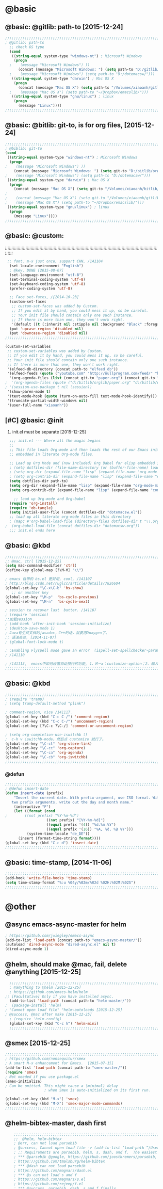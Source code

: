 

* @basic
** @basic: @gitlib: path-to  [2015-12-24]

#+BEGIN_SRC emacs-lisp
  ;;;;;;;;;;;;;;;;;;;;;;;;;;;;;;;;;;;;;;;;;;;;;;;;;;;;;;;;;;;;;;;;;;;;;;;;;;;;;;;;;;;;;;;;;;;;;;;;;;;;;;;;;;;;;;;;;;;;;;;;;;;;;
  ; @gitlib: path-to
    ;; check OS type
    (cond
     ((string-equal system-type "windows-nt") ; Microsoft Windows
      (progn
    ;    (message "Microsoft Windows") ))
        (concat (message "Microsoft Windows: ") (setq path-to "D:/gitlib/orglib/emacslib/")) ) )
    ;    (message "Microsoft Windows") (setq path-to "D:/dotemacsw/")))
     ((string-equal system-type "darwin") ; Mac OS X
      (progn
        (concat (message "Mac OS X") (setq path-to "/Volumes/xiaoanh/gitlib/emacslib/"))) )
    ;    (message "Mac OS X") (setq path-to "~/Dropbox/emacslib/"))) 
     ((string-equal system-type "gnu/linux") ; linux
      (progn
        (message "Linux"))))
  ;;;;;;;;;;;;;;;;;;;;;;;;;;;;;;;;;;;;;;;;;;;;;;;;;;;;;;;;;;;;;;;;;;;;;;;;;;;;;;;;;;;;;;;;;;;;;;;;;;;;;;;;;;;;;;;;;;;;;;;;;;;;;
#+END_SRC

** @basic: @bitlib: git-to, is for org files, [2015-12-24]

#+BEGIN_SRC emacs-lisp
;;;;;;;;;;;;;;;;;;;;;;;;;;;;;;;;;;;;;;;;;;;;;;;;;;;;;;;;;;;;;;;;;;;;;;;;;;;;;;;;;;;;;;;;;;;;;;;;;;;;;;;;;;;;;;;;;;;;;;;;;;;;;
; @biblib: git-to
(cond
 ((string-equal system-type "windows-nt") ; Microsoft Windows
  (progn
;    (message "Microsoft Windows") ))
    (concat (message "Microsoft Windows: ") (setq git-to "D:/bitlib/orglib/")) ) )
;    (message "Microsoft Windows") (setq path-to "D:/dotemacsw/")))
 ((string-equal system-type "darwin") ; Mac OS X
  (progn
    (concat (message "Mac OS X") (setq git-to "/Volumes/xiaoanh/bitlib/orglib/"))) )
; 
;    (concat (message "Mac OS X") (setq git-to "/Volumes/xiaoanh/gitlib/orglib/"))) )
;    (message "Mac OS X") (setq path-to "~/Dropbox/emacslib/"))) 
 ((string-equal system-type "gnu/linux") ; linux
  (progn
    (message "Linux"))))
;;;;;;;;;;;;;;;;;;;;;;;;;;;;;;;;;;;;;;;;;;;;;;;;;;;;;;;;;;;;;;;;;;;;;;;;;;;;;;;;;;;;;;;;;;;;;;;;;;;;;;;;;;;;;;;;;;;;;;;;;;;;;
#+END_SRC
** @basic: @custom: 
;;;;;;;;;;;;;;;;;;;;;;;;;;;;;;;;;;;;;;;;;;;;;;;;;;;;;;;;;;;;;;;;;;;;;;;;;;;;;;;;;;;;;;;;;;;;;;;;;;;;;;;;;;;;;;;;;;;;;;;;;;;;;
#+BEGIN_SRC emacs-lisp
 ;; font. m-x just once, support CHN, /141104
  (set-locale-environment "English")
  ; @key, DONE [2015-08-07]
  (set-language-environment "utf-8")
  (set-terminal-coding-system 'utf-8)
  (set-keyboard-coding-system 'utf-8)
  (prefer-coding-system 'utf-8)
  
  ;; Face set-faces, /[2014-10-23]
  (custom-set-faces
   ;; custom-set-faces was added by Custom.
   ;; If you edit it by hand, you could mess it up, so be careful.
   ;; Your init file should contain only one such instance.
   ;; If there is more than one, they won't work right.
   '(default ((t (:inherit nil :stipple nil :background "Black" :foreground "gray85" :inverse-video nil :box nil :strike-through nil :overline nil :underline nil :slant normal :weight normal :height 120 :width normal :foundry "apple" :family "Menlo")))))
  (put 'upcase-region 'disabled nil)
  (put 'downcase-region 'disabled nil)
;;;;;;;;;;;;;;;;;;;;;;;;;;;;;;;;;;;;;;;;;;;;;;;;;;;;;;;;;;;;;;;;;;;;;;;;;;;;;;;;;;;;;;;;;;;;;;;;;;;;;;;;;;;;;;;;;;;;;;;;;;;;;  
#+END_SRC
#+BEGIN_SRC emacs-lisp
(custom-set-variables
 ;; custom-set-variables was added by Custom.
 ;; If you edit it by hand, you could mess it up, so be careful.
 ;; Your init file should contain only one such instance.
 ;; If there is more than one, they won't work right.
 '(elfeed-db-directory (concat path-to "elfeed_db"))
 '(elfeed-feeds (quote ("youtube.com" "http://nullprogram.com/feed/" "http://www.terminally-incoherent.com/blog/feed/")))
  '(org-agenda-files (list (concat git-to "paper.org") (concat git-to "study.org") (concat git-to "journal.org") (concat git-to "project.org") (concat git-to "task.org") (concat git-to  "note.org")))
;  '(org-agenda-files (quote ("d:/bitlib/orglib/paper.org" "d:/bitlib/orglib/study.org" "d:/bitlib/orglib/journal.org" "d:/bitlib/orglib/project.org" "d:/bitlib/orglib/task.org" "d:/bitlib/orglib/note.org")))
; '(session-use-package t nil (session))
 '(show-paren-mode t)
 '(text-mode-hook (quote (turn-on-auto-fill text-mode-hook-identify)))
 '(truncate-partial-width-windows nil)
 '(user-full-name "xiaoanh"))

#+END_SRC

** [#C] @basic: @init
   1. init.el must be separate [2015-12-25]
#+BEGIN_SRC emacs-lisp
  ;;; init.el --- Where all the magic begins
  ;;
  ;; This file loads Org-mode and then loads the rest of our Emacs initialization from Emacs lisp
  ;; embedded in literate Org-mode files.
  
  ;; Load up Org Mode and (now included) Org Babel for elisp embedded in Org Mode files
  ; (setq dotfiles-dir (file-name-directory (or (buffer-file-name) load-file-name)))
  ; (setq org-dir (expand-file-name "lisp" (expand-file-name "org-mode-master" dotfiles-dir)))
  ; (setq org-contrib-dir (expand-file-name "lisp" (expand-file-name "contrib" org-dir)))
  (setq dotfiles-dir path-to)
  (setq org-dir (expand-file-name "lisp" (expand-file-name "org-mode-master" dotfiles-dir)))
  (setq org-contrib-dir (expand-file-name "lisp" (expand-file-name "contrib" org-dir)))

    ;; load up Org-mode and Org-babel
  (require 'org-install)
  (require 'ob-tangle)
  (setq initial-user-file (concat dotfiles-dir "dotemacsw.el"))
  ;; load up all literate org-mode files in this directory
  ; (mapc #'org-babel-load-file (directory-files dotfiles-dir t "\\.org$"))
;  (org-babel-load-file (concat dotfiles-dir "dotemacsw.org"))
  ;;; init.el ends here
  
#+END_SRC
** @basic: @kbd
#+BEGIN_SRC emacs-lisp
;;;;;;;;;;;;;;;;;;;;;;;;;;;;;;;;;;;;;;;;;;;;;;;;;;;;;;;;;;;;;;;;;;;;;;;;;;;;;;;;;;;;;;;;;;;;;;;;;;;;;;;;;;;;;;;;;;;;;;;;;;;;;
;; @mac, ctrl [2015-12-25]
(setq mac-command-modifier 'ctrl)
(define-key global-map [?\M-¥] "\\")

; emacs 自带的 bs.el 更好用, cool, /141107
; http://blog.csdn.net/ruglcc/article/details/7826604
(global-set-key "\C-x\C-b" 'bs-show) 
   ;; or another key
(global-set-key "\M-p"  'bs-cycle-previous)
(global-set-key "\M-n"  'bs-cycle-next)

; session to recover last  butter. /141107
; (require 'session) 
;;加载session
; (add-hook 'after-init-hook 'session-initialize) 
; (desktop-save-mode 1)
; Java有生成文档的javadoc，C++的话，就要用Doxygen了。
;; 语法高亮, [2014-11-07]
; (global-font-lock-mode t)

; :Enabling Flyspell mode gave an error  (ispell-set-spellchecker-params)
; /141110

; /141113,  emacs中如何设置自动换行的功能, 1、M－x：customize-option；2、输入truncate-partial-width-windows，使用过程中为防止命令拼写错误，可以用Tab键补齐；3、将设置页面中的参数改为off，然后点击保存按钮（save for furture sessions），再点击finish按钮。
;;;;;;;;;;;;;;;;;;;;;;;;;;;;;;;;;;;;;;;;;;;;;;;;;;;;;;;;;;;;;;;;;;;;;;;;;;;;;;;;;;;;;;;;;;;;;;;;;;;;;;;;;;;;;;;;;;;;;;;;;;;;;
#+END_SRC

** @basic: @kbd

#+BEGIN_SRC emacs-lisp
;;;;;;;;;;;;;;;;;;;;;;;;;;;;;;;;;;;;;;;;;;;;;;;;;;;;;;;;;;;;;;;;;;;;;;;;;;;;;;;;;;;;;;;;;;;;;;;;;;;;;;;;;;;;;;;;;;;;;;;;;;;;;
; (require 'tramp)
; (setq tramp-default-method "plink")

; comment-region, nice /141117.
(global-set-key (kbd "C-c C-/") 'comment-region)
(global-set-key (kbd "C-c C-/") 'uncomment-region)
(global-set-key [?\C-c ?\C-/] 'comment-or-uncomment-region)

; (setq org-completion-use-iswitchb t)
;  c-h v iswitchb-mode，然后点 customize 就行了。
(global-set-key "\C-cl" 'org-store-link)
(global-set-key "\C-cc" 'org-capture)
(global-set-key "\C-ca" 'org-agenda)
(global-set-key "\C-cb" 'org-iswitchb)
;;;;;;;;;;;;;;;;;;;;;;;;;;;;;;;;;;;;;;;;;;;;;;;;;;;;;;;;;;;;;;;;;;;;;;;;;;;;;;;;;;;;;;;;;;;;;;;;;;;;;;;;;;;;;;;;;;;;;;;;;;;;;
#+END_SRC

*** @defun
#+BEGIN_SRC emacs-lisp
;;;;;;;;;;;;;;;;;;;;;;;;;;;;;;;;;;;;;;;;;;;;;;;;;;;;;;;;;;;;;;;;;;;;;;;;;;;;;;;;;;;;;;;;;;;;;;;;;;;;;;;;;;;;;;;;;;;;;;;;;;;;;
; @defun insert-date
(defun insert-date (prefix)
    "Insert the current date. With prefix-argument, use ISO format. With
   two prefix arguments, write out the day and month name."
    (interactive "P")
    (let ((format (cond
;	     ((not prefix) "%Y-%m-%d")
                   ((not prefix) "[%Y-%m-%d]")
                   ((equal prefix '(4)) "%d.%m.%Y")
                   ((equal prefix '(16)) "%A, %d. %B %Y")))
          (system-time-locale "de_DE"))
      (insert (format-time-string format))))
(global-set-key (kbd "C-c d") 'insert-date)
;;;;;;;;;;;;;;;;;;;;;;;;;;;;;;;;;;;;;;;;;;;;;;;;;;;;;;;;;;;;;;;;;;;;;;;;;;;;;;;;;;;;;;;;;;;;;;;;;;;;;;;;;;;;;;;;;;;;;;;;;;;;;
#+END_SRC
** @basic: time-stamp, [2014-11-06]
#+BEGIN_SRC emacs-lisp
;;;;;;;;;;;;;;;;;;;;;;;;;;;;;;;;;;;;;;;;;;;;;;;;;;;;;;;;;;;;;;;;;;;;;;;;;;;;;;;;;;;;;;;;;;;;;;;;;;;;;;;;;;;;;;;;;;;;;;;;;;;;;
(add-hook 'write-file-hooks 'time-stamp)
(setq time-stamp-format "%:u %04y/%02m/%02d %02H:%02M:%02S")
;;;;;;;;;;;;;;;;;;;;;;;;;;;;;;;;;;;;;;;;;;;;;;;;;;;;;;;;;;;;;;;;;;;;;;;;;;;;;;;;;;;;;;;;;;;;;;;;;;;;;;;;;;;;;;;;;;;;;;;;;;;;;
#+END_SRC

* @other
** @async emacs-async-master for helm
#+BEGIN_SRC emacs-lisp
; https://github.com/jwiegley/emacs-async
(add-to-list 'load-path (concat path-to "emacs-async-master/"))
(autoload 'dired-async-mode "dired-async.el" nil t)
(dired-async-mode 1)
#+END_SRC
** @helm, should make @mac, fail, delete @anything [2015-12-25]
#+BEGIN_SRC emacs-lisp
    ;;;;;;;;;;;;;;;;;;;;;;;;;;;;;;;;;;;;;;;;;;;;;;;;;;;;;;;;;;;;;;;;;;;;;;;;;;;;;;;;;;;;;;;;;;;;;;;;;;;;;;;;;;;;;;;;;;;;;;;;;;;;;
    ; @anything to @helm [2015-12-25]
    ; https://github.com/emacs-helm/helm
  ;; [Facultative] Only if you have installed async.
    (add-to-list 'load-path (concat path-to "helm-master/"))
  ;  (package-install 'helm)
  ; "Cannot open load file" "helm-autoloads [2015-12-25]
  ; @success, @mac after make [2015-12-25] 
    ; (require 'helm-config)
    (global-set-key (kbd "C-c h") 'helm-mini)
    ;;;;;;;;;;;;;;;;;;;;;;;;;;;;;;;;;;;;;;;;;;;;;;;;;;;;;;;;;;;;;;;;;;;;;;;;;;;;;;;;;;;;;;;;;;;;;;;;;;;;;;;;;;;;;;;;;;;;;;;;;;;;;
#+END_SRC
** @smex [2015-12-25]
#+BEGIN_SRC emacs-lisp
;;;;;;;;;;;;;;;;;;;;;;;;;;;;;;;;;;;;;;;;;;;;;;;;;;;;;;;;;;;;;;;;;;;;;;;;;;;;;;;;;;;;;;;;;;;;;;;;;;;;;;;;;;;;;;;;;;;;;;;;;;;;;
; https://github.com/nonsequitur/smex
; A smart M-x enhancement for Emacs.  [2015-07-15]
(add-to-list 'load-path (concat path-to "smex-master/"))
(require 'smex) 
; Not needed if you use package.el
(smex-initialize) 
; Can be omitted. This might cause a (minimal) delay
                  ; when Smex is auto-initialized on its first run.

(global-set-key (kbd "M-x") 'smex)
(global-set-key (kbd "M-X") 'smex-major-mode-commands)
;;;;;;;;;;;;;;;;;;;;;;;;;;;;;;;;;;;;;;;;;;;;;;;;;;;;;;;;;;;;;;;;;;;;;;;;;;;;;;;;;;;;;;;;;;;;;;;;;;;;;;;;;;;;;;;;;;;;;;;;;;;;;
#+END_SRC
** @helm-bibtex-master, dash first
#+BEGIN_SRC emacs-lisp
    ;;;;;;;;;;;;;;;;;;;;;;;;;;;;;;;;;;;;;;;;;;;;;;;;;;;;;;;;;;;;;;;;;;;;;;;;;;;;;;;;;;;;;;;;;;;;;;;;;;;;;;;;;;;;;;;;;;;;;;;;;;;;;
    ;;  @helm, helm-bibtex
    ; @err, can not load parsebib
    ; @success, Cannot open load file -> (add-to-list ‘load-path “/Users/user_name/bin/”)
    ; ;; Requirements are parsebib, helm, s, dash, and f.  The easiest way
    ; *** @parsebib @google, https://github.com/joostkremers/parsebib, @Preamble, @String, or @Comment
    ; https://github.com/tmalsburg/helm-bibtex
    ; *** @dash can not load parsebib
    ; https://github.com/magnars/dash.el
    ; *** @s can not load s and f
    ; https://github.com/magnars/s.el
    ; https://github.com/rejeep/f.el
    ; *** @success, parsebib, dash, s and f finally
    (add-to-list 'load-path (concat path-to "dash.el-master/"))
    (require 'dash) 
    (add-to-list 'load-path (concat path-to "s.el-master/"))
    (require 's)
    (add-to-list 'load-path (concat path-to "f.el-master/"))
    (require 'f)
    ; A modern list library for Emacs 
    ; All functions and constructs in the library are prefixed with a dash (-).
    
    (add-to-list 'load-path (concat path-to "parsebib-master/"))
    (require 'parsebib)
    (add-to-list 'load-path (concat path-to "helm-bibtex-master/"))
    (autoload 'helm-bibtex "helm-bibtex" "" t)
    ; (setq helm-bibtex-bibliography '("/path/to/bibtex-file-1.bib" "/path/to/bibtex-file-2.bib"))
    ; helm-bibtex, bitlib->gitlib [2015-12-28]
    (setq helm-bibtex-bibliography (list (concat path-to "bib1410.bib") (concat path-to "bib1505.bib") (concat path-to "bib1506.bib") ))
;    (setq helm-bibtex-bibliography '( (concat path-to "bib1410.bib") (concat path-to "bib1505.bib") (concat path-to "bib1506.bib") ))
  ;  (setq helm-bibtex-bibliography '("D:/gitlib/bib1410.bib" "D:/gitlib/bib1505.bib" "D:/gitlib/bib1506.bib" ))
  ;  (setq helm-bibtex-bibliography '("D:/gitlib/orglib/bib1410.bib" "D:/gitlib/orglib/bib1505.bib" "D:/gitlib/orglib/bib1506.bib" ))
    ; (setq helm-bibtex-bibliography '("D:/bitlib/orglib/bib1410.bib" "D:/bitlib/orglib/bib1505.bib" "D:/bitlib/orglib/bib1506.bib" ))
 
    (setq helm-bibtex-library-path (list (concat git-to "paper1512/") ))    
;    (setq helm-bibtex-library-path (concat git-to "paper1512/") )    
;    (setq helm-bibtex-library-path "D:/bitlib/orglib/paper1512/" )
    ; (setq helm-bibtex-library-path '("/path1/to/pdfs" "/path2/to/pdfs"))
    ; (setq helm-bibtex-notes-path "/path/to/notes.org")
    (setq helm-bibtex-notes-path "D:/gitlib/bib_notes.org")
    (setq helm-bibtex-pdf-symbol "⌘")
    (setq helm-bibtex-notes-symbol "✎")
    ;;;;;;;;;;;;;;;;;;;;;;;;;;;;;;;;;;;;;;;;;;;;;;;;;;;;;;;;;;;;;;;;;;;;;;;;;;;;;;;;;;;;;;;;;;;;;;;;;;;;;;;;;;;;;;;;;;;;;;;;;;;;;
#+END_SRC
** @linum forcefully, [2013-11-13]
#+BEGIN_SRC emacs-lisp
;;;;;;;;;;;;;;;;;;;;;;;;;;;;;;;;;;;;;;;;;;;;;;;;;;;;;;;;;;;;;;;;;;;;;;;;;;;;;;;;;;;;;;;;;;;;;;;;;;;;;;;;;;;;;;;;;;;;;;;;;;;;;
(add-to-list 'load-path path-to)  
(require 'linum)
(global-linum-mode 1)
;;;;;;;;;;;;;;;;;;;;;;;;;;;;;;;;;;;;;;;;;;;;;;;;;;;;;;;;;;;;;;;;;;;;;;;;;;;;;;;;;;;;;;;;;;;;;;;;;;;;;;;;;;;;;;;;;;;;;;;;;;;;;
#+END_SRC
** @git-emac git-emacs, [2015-12-23] / [2014-11-06]
#+BEGIN_SRC emacs-lisp
;;;;;;;;;;;;;;;;;;;;;;;;;;;;;;;;;;;;;;;;;;;;;;;;;;;;;;;;;;;;;;;;;;;;;;;;;;;;;;;;;;;;;;;;;;;;;;;;;;;;;;;;;;;;;;;;;;;;;;;;;;;;;
;  C:\Program Files (x86)\Git [2015-12-23]
;; (add-to-list 'load-path (concat path-to "git-emacs-master/"))
;; ;(add-to-list 'load-path "C:/git-emacs-master")
;; ;(add-to-list 'load-path "C:/Program Files (x86)/git-emacs-master")
;; (if (string-equal system-type "windows-nt")
;; (progn (add-to-list 'exec-path "C:/Program Files (x86)/Git/bin")))
;; ; * @emacs
;; ; (add-to-list 'exec-path "C:/Program Files (x86)/Git/bin")
;; (require 'git-emacs)
;; ; @key, @success, 'exec-path, ctrl-h v check value
;; ; permisson denied, git
;; ; add its path (location) to the value of exec-path.

;; ; ** @git-emacs, defvar, ctrl-h v: git--repository-dir for git-init
;; (setq git--repository-dir git-to)

;;;;;;;;;;;;;;;;;;;;;;;;;;;;;;;;;;;;;;;;;;;;;;;;;;;;;;;;;;;;;;;;;;;;;;;;;;;;;;;;;;;;;;;;;;;;;;;;;;;;;;;;;;;;;;;;;;;;;;;;;;;;;

;; 高亮当前行：hi-line.el,emacs自己带的, /[2014-11-06]
; (require 'hl-line)  
; (global-hl-line-mode t) 
;;;;;;;;;;;;;;;;;;;;;;;;;;;;;;;;;;;;;;;;;;;;;;;;;;;;;;;;;;;;;;;;;;;;;;;;;;;;;;;;;;;;;;;;;;;;;;;;;;;;;;;;;;;;;;;;;;;;;;;;;;;;;
#+END_SRC

** @ac

#+BEGIN_SRC emacs-lisp
;; auto-complete, [2014-11-06]
(add-to-list 'load-path (concat path-to "auto-complete-master/"))
; (add-to-list 'load-path (concat path-to "auto-complete-master"))
; (add-to-list 'ac-dictionary-directories "D:/dotemacsw/auto-complete-master/ac-dict")
(require 'auto-complete)
(require 'auto-complete-config)
(ac-config-default)
(add-to-list 'ac-dictionary-directories (concat path-to "auto-complete-master/ac-dict"))
(auto-complete-mode 1) 
; add, /141126
;; (add-to-list 'load-path "D:/dotemacsw/")
;; (require 'popup)
; 2.6 设置auto-complete的触发键, [[http://blog.csdn.net/winterttr/article/details/7524336]]
#+END_SRC
*** @ac, ac-ispell
#+BEGIN_SRC emacs-lisp
  ;;;;;;;;;;;;;;;;;;;;;;;;;;;;;;;;;;;;;;;;;;;;;;;;;;;;;;;;;;;;;;;;;;;;;;;;;;;;;;;;;;;;;;;;;;;;;;;;;;;;;;;;;;;;;;;;;;;;;;;;;;;;;
  ;; must require ac-ispell, error, /141104
  ;(add-to-list 'load-path "D:/Emacs14/auto-complete-master")
  ;(require 'ac-ispell)
  ;(eval-after-load "auto-complete" '(progn (ac-ispell-setup)))
  ;(add-hook 'git-commit-mode-hook 'ac-ispell-ac-setup)
  ;(add-hook 'mail-mode-hook 'ac-ispell-ac-setup)
  
  ;; ispell must installed in disk C, otherwise permission denied, /141106
  ;; ispell denied, must install aspell, error, 141105
  ;(add-to-list 'exec-path "D:/Aspell/bin/")
  ;(setq ispell-personal-dictionary "D:/Aspell/dict")
  (if (string-equal system-type "windows-nt")
  (progn (add-to-list 'exec-path "C:/Program Files (x86)/Aspell/bin")))
  ; ** @emacs
  ; (add-to-list 'exec-path "C:/Program Files (x86)/Aspell/bin")
  
  (if (string-equal system-type "windows-nt")
  (progn (setq ispell-personal-dictionary "C:/Program Files (x86)/Aspell/dict")))
  ; (setq ispell-personal-dictionary "C:/Program Files (x86)/Aspell/dict")
  (if (string-equal system-type "windows-nt")
  (setq-default ispell-program-name "aspell"))
  ; /141110
  ; d:/Emacs14 $ which aspell
  ; c:/Program Files (x86)/Aspell/bin/aspell.exe
  ;(setq ispell-program-name "aspell")
  ;;;;;;;;;;;;;;;;;;;;;;;;;;;;;;;;;;;;;;;;;;;;;;;;;;;;;;;;;;;;;;;;;;;;;;;;;;;;;;;;;;;;;;;;;;;;;;;;;;;;;;;;;;;;;;;;;;;;;;;;;;;;;
  ;; @mac, [2015-12-28]
  (if (string-equal system-type "darwin")
  (setq ispell-program-name "/usr/local/bin/ispell"))
  (if (string-equal system-type "darwin")
  (setq-default ispell-program-name "/usr/local/bin/aspell"))
  
  (require 'ispell)
  (setq text-mode-hook '(lambda()  (flyspell-mode t)  ) )
  (add-hook 'LaTeX-mode-hook 'flyspell-mode)
  ; (flyspell-mode 1)  /141126, add then error
  (ispell-minor-mode) 
  ; (ispell-set-spellchecker-params)
   ; Initialize variables and dicts alists
  ;;;;;;;;;;;;;;;;;;;;;;;;;;;;;;;;;;;;;;;;;;;;;;;;;;;;;;;;;;;;;;;;;;;;;;;;;;;;;;;;;;;;;;;;;;;;;;;;;;;;;;;;;;;;;;;;;;;;;;;;;;;;;
#+END_SRC
*** @ac, first ispell, then ac-ispell [2015-12-28]
#+BEGIN_SRC emacs-lisp
;;;;;;;;;;;;;;;;;;;;;;;;;;;;;;;;;;;;;;;;;;;;;;;;;;;;;;;;;;;;;;;;;;;;;;;;;;;;;;;;;;;;;;;;;;;;;;;;;;;;;;;;;;;;;;;;;;;;;;;;;;;;;
(add-to-list 'load-path (concat path-to "auto-complete-master/"))
; (add-to-list 'load-path "D:/dotemacsw/auto-complete-master/")
(require 'ac-ispell)
(eval-after-load "auto-complete" '(progn (ac-ispell-setup)))
(add-hook 'git-commit-mode-hook 'ac-ispell-ac-setup)
(add-hook 'mail-mode-hook 'ac-ispell-ac-setup)

; error enabling flyspell mode, ispell-set-spellcheker, /141106
(setq flyspell-issue-welcome-flag nil)
;; fix flyspell problem
;;;;;;;;;;;;;;;;;;;;;;;;;;;;;;;;;;;;;;;;;;;;;;;;;;;;;;;;;;;;;;;;;;;;;;;;;;;;;;;;;;;;;;;;;;;;;;;;;;;;;;;;;;;;;;;;;;;;;;;;;;;;;
#+END_SRC
** @auctex, no use [2015-12-24]
#+BEGIN_SRC emacs-lisp
;;;;;;;;;;;;;;;;;;;;;;;;;;;;;;;;;;;;;;;;;;;;;;;;;;;;;;;;;;;;;;;;;;;;;;;;;;;;;;;;;;;;;;;;;;;;;;;;;;;;;;;;;;;;;;;;;;;;;;;;;;;;;
;; Ctex: C:\CTEX\MiKTeX\miktex\bin
;(setq path "C:\CTEX\MiKTeX\miktex\bin:")
;(setenv "PATH" path)
 
;; Auctex, /[2014-10-23]
;; (add-to-list 'load-path (concat path-to "site-lisp/site-start.d"))
;; (add-to-list 'load-path (concat path-to "site-lisp/site-start.d"))  ; very important, /20141023
;; (load "auctex.el" nil t t)
;; (load "preview-latex.el" nil t t)
;; (setq TeX-auto-save t)
;; (setq TeX-parse-self t)
;; (setq-default TeX-master nil)
;; (setq preview-scale-function 1.3)
;; (setq LaTeX-math-menu-unicode t)
;; (setq TeX-insert-braces nil)
;; (add-hook 'LaTeX-mode-hook 'LaTeX-math-mode)
;; ;; RefTeX with AUCTeX
;; ;; reftex, /141023
;; (setq reftex-plug-into-auctex t)
;; (add-hook 'latex-mode-hook 'turn-on-reftex) 
;; (setq reftex-cite-format 'natbib) 
 ; cite-style, /141023


;; "XeLaTeX", xetex, / [2014-11-03]
;(setq TeX-PDF-mode t) ; annual, c-c,c-t, c -p, /140318
;; (add-hook 'LaTeX-mode-hook (lambda()
;;                               (add-to-list 'TeX-command-list '("XeLaTeX" "%`xelatex%(mode)%' %t" TeX-run-TeX nil t))
;;                               (setq TeX-command-default "XeLaTeX")
;;                                  (setq TeX-save-query  nil )
;;                                   (setq TeX-show-compilation t) 
;;                                                                ))
;; (setq tex-engine 'xetex)
;;;;;;;;;;;;;;;;;;;;;;;;;;;;;;;;;;;;;;;;;;;;;;;;;;;;;;;;;;;;;;;;;;;;;;;;;;;;;;;;;;;;;;;;;;;;;;;;;;;;;;;;;;;;;;;;;;;;;;;;;;;;;
#+END_SRC

** @auto-save, /141121

#+BEGIN_SRC emacs-lisp
;;;;;;;;;;;;;;;;;;;;;;;;;;;;;;;;;;;;;;;;;;;;;;;;;;;;;;;;;;;;;;;;;;;;;;;;;;;;;;;;;;;;;;;;;;;;;;;;;;;;;;;;;;;;;;;;;;;;;;;;;;;;;
(setq auto-save-default t)
;;;;;;;;;;;;;;;;;;;;;;;;;;;;;;;;;;;;;;;;;;;;;;;;;;;;;;;;;;;;;;;;;;;;;;;;;;;;;;;;;;;;;;;;;;;;;;;;;;;;;;;;;;;;;;;;;;;;;;;;;;;;;
#+END_SRC

** @mew, no use
#+BEGIN_SRC emacs-lisp
;;;;;;;;;;;;;;;;;;;;;;;;;;;;;;;;;;;;;;;;;;;;;;;;;;;;;;;;;;;;;;;;;;;;;;;;;;;;;;;;;;;;;;;;;;;;;;;;;;;;;;;;;;;;;;;;;;;;;;;;;;;;;
;; @mew, email, @success, work [2015-12-21]
    ;;装载Mew, [2014-11-07]
    ;; (add-to-list 'load-path (concat path-to "mew-lisp"))
    ;; (autoload 'mew "mew" nil t)
    ;; (autoload 'mew-send "mew" nil t)
    ;; (setq mew-icon-directory (concat path-to "mew-lisp/etc"))
    ;; (setq mew-use-cached-passwd t)
    ;; (if (boundp 'read-mail-command)
    ;; (setq read-mail-command 'mew))
    ;; (autoload 'mew-user-agent-compose "mew" nil t)
    ;; (if (boundp 'mail-user-agent)
    ;; (setq mail-user-agent 'mew-user-agent))
    ;; (if (fboundp 'define-mail-user-agent)
    ;; (define-mail-user-agent
    ;; 'mew-user-agent
    ;; 'mew-user-agent-compose
    ;; 'mew-draft-send-message
    ;; 'mew-draft-kill
    ;; 'mew-send-hook))
    ;; (setq mew-pop-size 0)
    ;; (setq mew-smtp-auth-list nil)
    ;; (setq toolbar-mail-reader 'Mew)
    ;; (set-default 'mew-decode-quoted 't)
    ;; (when (boundp 'utf-translate-cjk)
    ;; (setq utf-translate-cjk t)
    ;; (custom-set-variables
    ;; '(utf-translate-cjk t)))
    ;; (if (fboundp 'utf-translate-cjk-mode)
    ;; (utf-translate-cjk-mode 1))
    ;; (setq mew-config-alist '(
    ;; ("default"
    ;; ("name" . "xiaoanhuang")
    ;; ("user" . "xiaoanhuang")
    ;; ("smtp-server" . "smtp.163.com")
    ;; ("smtp-port" . "25")
    ;; ("pop-server" . "pop3.163.com")
    ;; ("pop-port" . "110")
    ;; ("smtp-user" . "xiaoanhuang")
    ;; ("pop-user" . "xiaoanhuang")
    ;; ("mail-domain" . "163.com")
    ;; ("mailbox-type" . pop)
    ;; ("pop-auth" . pass)
    ;; ("smtp-auth-list" . ("PLAIN" "LOGIN" "CRAM-MD5"))
    ;; )
    ;; ))
;     (setq mew-ssl-verify-level 0)
;;;;;;;;;;;;;;;;;;;;;;;;;;;;;;;;;;;;;;;;;;;;;;;;;;;;;;;;;;;;;;;;;;;;;;;;;;;;;;;;;;;;;;;;;;;;;;;;;;;;;;;;;;;;;;;;;;;;;;;;;;;;;
#+END_SRC

** @predictive, [2014-11-04]
#+BEGIN_SRC emacs-lisp
;;;;;;;;;;;;;;;;;;;;;;;;;;;;;;;;;;;;;;;;;;;;;;;;;;;;;;;;;;;;;;;;;;;;;;;;;;;;;;;;;;;;;;;;;;;;;;;;;;;;;;;;;;;;;;;;;;;;;;;;;;;;;
;; predictive install location
(add-to-list 'load-path (concat path-to "predictive"))
     ;; dictionary locations
(add-to-list 'load-path (concat path-to "predictive/latex/"))
(add-to-list 'load-path (concat path-to "predictive/texinfo/"))
 (add-to-list 'load-path (concat path-to "predictive/html/"))
 (autoload 'predictive-mode (concat path-to "predictive/") "Turn on Predictive Completion Mode." t)
;    (autoload 'predictive-mode (concat path-to "predictive/" "Turn on Predictive Completion Mode." t))
     ;; load predictive package
;     (require 'predictive)
;(autoload 'predictive-mode "D:/Emacs14/predictive/predictive" "Turn on Predictive Completion Mode." t)
; delete predictive, /141110
;;;;;;;;;;;;;;;;;;;;;;;;;;;;;;;;;;;;;;;;;;;;;;;;;;;;;;;;;;;;;;;;;;;;;;;;;;;;;;;;;;;;;;;;;;;;;;;;;;;;;;;;;;;;;;;;;;;;;;;;;;;;;
#+END_SRC


** @session, [2015-12-28]
#+BEGIN_SRC emacs-lisp
  (add-to-list 'load-path path-to)
  (require 'session)
#+END_SRC

** @org all left is org

#+BEGIN_SRC emacs-lisp
  ;;;;;;;;;;;;;;;;;;;;;;;;;;;;;;;;;;;;;;;;;;;;;;;;;;;;;;;;;;;;;;;;;;;;;;;;;;;;;;;;;;;;;;;;;;;;;;;;;;;;;;;;;;;;;;;;;;;;;;;;;;;;;
  ; mobile-org, [2014-12-16]
  ; comment org-mobile-files [2015-12-28]
  ; (setq org-mobile-files (quote ( (concat git-to "HXA.OFDM.PON.org")  (concat git-to "journal.org")  (concat git-to "project.org")  (concat git-to "task.org")  (concat git-to "note.org") )))
  ; (setq org-mobile-index-file "D:/GTD18/inbox.org")
  ; (setq org-mobile-index-file "inbox.org")
  ; (setq org-mobile-inbox-for-pull "D:/GTD18/fromMobile.org")
  ; (setq org-mobile-inbox-for-pull "D:/GTD18/inbox.org")
  
  
  ; org-capture, / [2014-11-27]
  (setq org-capture-templates '(
  ("t" "Task" entry (file+headline (concat git-to "task.org") "Tasks") "* TODO %?\n %i\n %a")
  ("j" "Journal" entry (file+datetree (concat git-to "journal.org")) "* %?\nEntered on %U\n %i\n %a")
  ("n" "Note" entry (file+datetree (concat git-to "note.org") ) "* %?\nEntered on %U\n %i\n %a")
  ("p" "Project" entry (file+datetree (concat git-to "project.org") ) "* %?\nEntered on %U\n %i\n %a")
  ))
  
  ; set org-remember, /141119
  (define-key global-map "\C-cr" 'org-remember)
  
  ; (org-remember-insinuate)
  ; must add remember-mode-hook, /141119
    (setq remember-annotation-functions '(org-remember-annotation))
    (setq remember-handler-functions '(org-remember-handler))
    (add-hook 'remember-mode-hook 'org-remember-apply-template)
  
  (setq org-directory git-to) 
  ; (setq org-directory (concat git-to "/") 
  (setq org-remember-templates '(("New" ?n "* %? %t \n %i\n %a" (concat git-to "inbox.org") ) ("Task" ?t "** TODO %?\n %i\n %a" (concat git-to "task.org") "Tasks") ("Calendar" ?c "** TODO %?\n %i\n %a" (concat git-to "task.org") "Tasks") ("Idea" ?i "** %?\n %i\n %a" (concat git-to "task.org") "Ideas") ("Note" ?r "* %?\n %i\n %a" (concat git-to "note.org") ) ("Project" ?p "** %?\n %i\n %a" (concat git-to "project.org") %g)  ("Journal" ?j "* %?\n %i\n %a" (concat git-to "journal.org") )  )) 
  (setq org-default-notes-file (concat org-directory "inbox.org"))
  
  (setq org-todo-keywords
    '((type "Work(w!)" "Huang(h!)" "|")
  ;    (type "Work(w!)" "Huang(h!)" "Study(s!)" "|")
      (sequence "PENDING(p!)" "TODO(t!)"  "|" "DONE(d!)" "ABORT(a@/!)")
  ))
  (setq org-todo-keyword-faces
    '(("Work" .      (:background "red" :foreground "white" :weight bold))
  ;    ("Study" .      (:background "white" :foreground "red" :weight bold))
  ; <x-bg-color>, background can not be White, <2014-12-23>
  ;    ("Study" .      (:background "gray" :foreground "red" :weight bold))
  ;    ("Fun" .      (:foreground "MediumBlue" :weight bold)) 
      
      ("Huang" .      (:background "red" :foreground "orange" :weight bold)) 
      ("PENDING" .   (:background "LightGreen" :foreground "gray" :weight bold))
      ("TODO" .      (:background "DarkOrange" :foreground "black" :weight bold))
      ("DONE" .      (:background "azure" :foreground "Darkgreen" :weight bold)) 
      ("ABORT" .     (:background "gray" :foreground "black"))
  ))
  
  (setq org-tag-alist '(("@Fit" . ?f) ("@huang" . ?h) ("@home" . ?m) ("@Lang" . ?l) ("@Basic" . ?b) ("@Emacs" . ?e) ("@paper" . ?p) ("@work" . ?w)   ("@DOCSIS" . ?d) ("@Meeting" . ?M) ("@Famous" .?F)))
  
  ;; priority setting, /141119 优先级范围和默认任务的优先级
  ; lowest can not be D, must E, /141119
  (setq org-highest-priority ?A)
  (setq org-lowest-priority  ?E)
  (setq org-default-priority ?E)
  ;; 优先级醒目外观
  (setq org-priority-faces
    '((?A . (:background "red" :foreground "white" :weight bold))
      (?B . (:background "DarkOrange" :foreground "white" :weight bold))
      (?C . (:background "yellow" :foreground "DarkGreen" :weight bold))
      (?D . (:background "DodgerBlue" :foreground "black" :weight bold))
      (?E . (:background "SkyBlue" :foreground "black" :weight bold))
  ))
  
  ; ORG-capture, /141126
  ; M-x org-capture-import-remember-templates RET
  ; (setq org-directory "D:/GTD18/") 
  (setq org-default-notes-file (concat org-directory "inbox.org"))
  ; (define-key global-map "\C-cc" ’org-capture)
  
  
  ; yas for beamer, http://alpha-blog.wanglianghome.org/2012/06/13/org-beamer-tricks/
  
  
  ; Epresent <2014-12-10>
  ; Debugger entered--Lisp error: (file-error "Cannot open load file" "ox")  require(ox)
  ; (add-to-list 'load-path (concat path-to "epresent-master"))
  ; (require 'epresent)
  ; epresent and reveal fail, due to ox missing and latest org-mode 8.0, [2015-07-07]
  
  ;; *** org-present no use
  ; replace epresent with org-present, [2015-07-06]
  ;; (autoload 'org-present "org-present" nil t)
  ;; (eval-after-load "org-present"
  ;;   '(progn
  ;;      (add-hook 'org-present-mode-hook
  ;;                (lambda ()
  ;;                  (org-present-big)
  ;;                  (org-display-inline-images)
  ;;                  (org-present-hide-cursor)
  ;;                  (org-present-read-only)))
  ;;      (add-hook 'org-present-mode-quit-hook
  ;;                (lambda ()
  ;;                  (org-present-small)
  ;;                  (org-remove-inline-images)
  ;;                  (org-present-show-cursor)
  ;;                  (org-present-read-write)))))
  
  ; org-presie, https://github.com/nicferrier/org-presie
  ; (require 'org-presie)
  ; can not load file eimp
  ; fail: permission denied: mogrify
  
  
  
  ; org-mode reveal, [2015-07-07]
  ; (add-to-list 'load-path "D:/dotemacsw/org-reveal-master")
  ; (require 'ox-reveal)
  
  ; can not open ox-html
  ; https://github.com/yyr/org-mode/tree/master/lisp
  
  (put 'erase-buffer 'disabled nil)
  
  (org-babel-do-load-languages
      'org-babel-load-languages '((python . t) (R . t)))
  
  ; ditaa, [2015-07-02]
  ; (setq org-ditaa-jar-path “~/.emacs.d/plugins/ditaa/ditaa0_9.jar”) 
  ;(setq org-plantuml-jar-path “~/java/plantuml.jar”)
  ; (add-hook ‘org-babel-after-execute-hook ‘org-display-inline-images ‘append)
  ; (org-babel-do-load-languages 'org-babel-load-languages '((ditaa . t))) 
  ; this line activates ditaa
  ; can not find ditaa.jar can be found in contrib/scripts
  ; C:\Users\xiaoanh\Downloads\Emacs24.3\lisp
  
  ;; *** @ido and tabbar, no use
  ; ido, anything, <2014-12-24>
  ;; (require 'ido)
  ;; (ido-mode t)
  
   
  ;; ; tabbar, speedbar, <2014-12-24>
  ;; ; http://blog.csdn.net/CherylNatsu/article/details/6204737
  ;; ; http://laokaddk.blog.51cto.com/368606/593613/
  ;; (add-to-list 'load-path  path-to)  
  ;; (require 'tabbar)
  ;; (tabbar-mode 1)
  ;; (global-set-key [(meta j)] 'tabbar-backward)  
  ;; (global-set-key [(meta k)] 'tabbar-forward)  
  ;; (global-set-key  [(meta g)]  'tabbar-backward-group)
  ;; (global-set-key  [(meta h)]  'tabbar-forward-group)
  ;(global-set-key (kbd "<M-left>") 'tabbar-backward)
  ;(global-set-key (kbd "<M-right>") 'tabbar-forward)
  
  ; https://github.com/alloy-d/color-theme-molokai
  ; I prefer Monokai from sublime text 2. 
  ; Debugger entered--Lisp error: (file-error "Cannot open load file" "color-theme")  
  ; then download color-theme.el, 
  ; symbol's function definition is void: plist-to-alist, 
  ; toggle-debug-on-error, <2015-01-26>
  
  
  ; define color theme 
  ;(load "D:/dotemacsw/color-theme-molokai.el")
  
  ; (add-to-list 'load-path (concat path-to "themes"))
  ; (require 'color-theme)
  ; (setq color-theme-is-global t)
  ; (color-theme-initialize)
  ; (color-theme-matrix)
  ; (color-theme-molokai)
  ; (color-theme-gnome2)
  
  ;; 语法高亮 <2015-01-26>
  ; (setq color-theme-is-global t)
  
  ; redo,<2015-01-16>
  ; http://www.wonderworks.com/download/redo.el
  ;; (add-to-list 'load-path  path-to)  
  ;; (require 'redo) 
  ;; (global-set-key ( kbd "C-.") 'redo)
  
  ; 进度记录 <2015-01-16>
  (setq org-log-done 'time)
  (setq org-log-done 'note)
  
  ;; ** @bib
  ; http://blog.waterlin.org/articles/bind-emacs-org-mode-with-bibtex.html
  (setq reftex-default-bibliography
        (quote
         ("D:/bitlib/orglib/bib1307.bib" "D:/bitlib/orglib/bib1410.bib"  "D:/bitlib/orglib/bib1506.bib" "D:/bitlib/orglib/bib1505.bib" ))) 
  ; (define-key org-mode-map (kbd "C-c )") 'reftex-citation)
  ; repeat, [2015-01-30]
  
  ;; ** @bib
  ;; 利用 Emacs 的 org-mode 管理文献, <2015-01-27>
  ;; https://wiki.freebsdchina.org/doc/r/reference
  ;; 定义 org-mode-reftex-search
  (defun org-mode-reftex-search ()
   ;; jump to the notes for the paper pointed to at from reftex search
   (interactive)
   (org-open-link-from-string (format "[[notes:%s]]" (reftex-citation t))))
  
  (setq org-link-abbrev-alist
   '(("bib" . "D:/bitlib/orglib/bitlib/orglib.bib::%s, D:/bitlib/orglib/bib1505.bib::%s, D:/bitlib/orglib/bib1506.bib::%s")
     ("notes" . (concat git-to "notes.org::%s") )
  ;   ("notes" . "(concat git-to "notes.org") ::%s")
  ;  (invalid-read-syntax ". in wrong context")
  ;    ("notes" . (concat git-to "notes.org::%s")
     ("figs" . "D:/figure1411/%s.png")
  ;   ("papers" . "D:/bib1410/paper1410/%s.pdf")
     ("papers" . "D:/bitlib/orglib/paper1512/%s.pdf")))
  ;;;;;;;;;;;;;;;;;;;;;;;;;;;;;;;;;;;;;;;;;;;;;;;;;;;;;;;;;;;;;;;;;;;;;;;;;;;;;;;;;;;;;;;;;;;;;;;;;;;;;;;;;;;;;;;;;;;;;;;;;;;;;
#+END_SRC

* @debug [2015-12-28]
** add session [2015-12-28]
   1. http://emacs-session.sourceforge.net
** custom-set-variables
   1. org-agenda-files
** @org
*** '(org-agenda-files (list (concat git-to "paper.org") [2015-12-28]
    1. '(org-agenda-files (list (concat git-to "paper.org") (concat git-to "study.org") (concat git-to "journal.org") (concat git-to "project.org") (concat git-to "task.org") (concat git-to  "note.org")))


*** setq org-remember-templates
*** setq org-capture-templates 
*** concat git-to "task.org" [2015-12-28]
*** comment org-mobile-files [2015-12-28]
    1. (setq org-mobile-files (quote ( (concat git-to "HXA.OFDM.PON.org")  (concat git-to "journal.org")  (concat git-to "project.org")  (concat git-to "task.org")  (concat git-to "note.org") )))

** @helm-bibtex
*** @ac, first ispell, then ac-ispell [2015-12-28]
*** @ac, ;; @mac, [2015-12-28]
(if (string-equal system-type "darwin")
(setq ispell-program-name "/usr/local/bin/ispell"))
(if (string-equal system-type "darwin")
(setq-default ispell-program-name "/usr/local/bin/aspell"))
*** (setq helm-bibtex-bibliography (list (concat path-to "bib1410.bib") (concat path-to "bib1505.bib") (concat path-to "bib1506.bib") ))
;    (setq helm-bibtex-bibliography '( (concat path-to "bib1410.bib") (concat path-to "bib1505.bib") (concat path-to "bib1506.bib") ))
*** can't find dash, dash should be first before s [2015-12-28]
*** bib1410->gitlib/orglib [2015-12-28]
    1. ; helm-bibtex, bitlib->gitlib [2015-12-28]
    2. bitlib->gitlib
    3. (setq helm-bibtex-library-path "D:/bitlib/orglib/paper1512/" )
